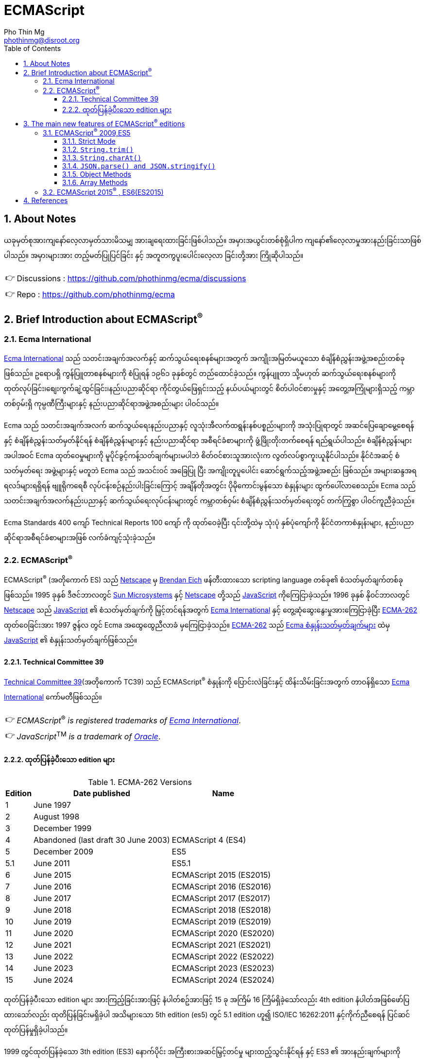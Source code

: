 = ECMAScript
Pho Thin Mg <phothinmg@disroot.org>
:source-highlighter: highlight.js
:highlightjs-theme: monokai
:highlightjs-languages: js,ts
:toc: left
:toclevels: 4
:favicon:
:tip-caption: 💡
:note-caption: 👉
:sectnums:
:linkcss:
:stylesdir: styles/
:stylesheet: index.css
:nofooter:
:imagesdir: images/
:table-caption: Table
:es6-new-features: footnote:[https://web.archive.org/web/20180318064130/http://es6-features.org/#Constants[es6-features.org]]
:standard-es6: footnote:[https://262.ecma-international.org/6.0/index.html[ECMAScript^®^ 2015]]


== About Notes

****
ယခုမှတ်စုအားကျနော်လေ့လာမှတ်သားမိသမျှ အားချရေးထားခြင်းဖြစ်ပါသည်။ အမှားအယွင်းတစ်စုံရှိပါက ကျနော်၏လေ့လာမှုအားနည်းခြင်းသာဖြစ်ပါသည်။ အမှားများအား တည့်မတ်ပြုပြင်ခြင်း နှင့် အတူတကွပူးပေါင်းလေ့လာ ခြင်းတို့အား ကြိုဆိုပါသည်။ 


NOTE: Discussions :  https://github.com/phothinmg/ecma/discussions

NOTE: Repo : https://github.com/phothinmg/ecma

****


== Brief Introduction about ECMAScript^®^

=== Ecma International

https://ecma-international.org/[Ecma International] သည် သတင်းအချက်အလက်နှင့် ဆက်သွယ်ရေးစနစ်များအတွက် အကျိုးအမြတ်မယူသော စံချိန်စံညွှန်းအဖွဲ့အစည်းတစ်ခုဖြစ်သည်။ ဥရောပရှိ ကွန်ပြူတာစနစ်များကို စံပြုရန် ၁၉၆၁ ခုနှစ်တွင် တည်ထောင်ခဲ့သည်။ ကွန်ပျူတာ သို့မဟုတ် ဆက်သွယ်ရေးစနစ်များကို ထုတ်လုပ်ခြင်း၊စျေးကွက်ချဲ့ထွင်ခြင်း၊နည်းပညာဆိုင်ရာ ကိုင်တွယ်ဖြေရှင်းသည့် နယ်ပယ်များတွင် စိတ်ပါဝင်စားမှုနှင့် အတွေ့အကြုံများရှိသည့် ကမ္ဘာတစ်ဝှမ်းရှိ ကုမ္ပဏီကြီးများနှင့် နည်းပညာဆိုင်ရာအဖွဲ့အစည်းများ ပါဝင်သည်။

Ecma သည် သတင်းအချက်အလက် ဆက်သွယ်ရေးနည်းပညာနှင့် လူသုံးအီလက်ထရွန်းနစ်ပစ္စည်းများကို အသုံးပြုရာတွင် အဆင်ပြေချောမွေ့စေရန်နှင့် စံချိန်စံညွှန်းသတ်မှတ်နိုင်ရန် စံချိန်စံညွှန်းများနှင့် နည်းပညာဆိုင်ရာ အစီရင်ခံစာများကို ဖွံ့ဖြိုးတိုးတက်စေရန် ရည်ရွယ်ပါသည်။ စံချိန်စံညွှန်းများအပါအဝင် Ecma ထုတ်ဝေမှုများကို မူပိုင်ခွင့်ကန့်သတ်ချက်များမပါဘဲ စိတ်ဝင်စားသူအားလုံးက လွတ်လပ်စွာကူးယူနိုင်ပါသည်။ နိုင်ငံအဆင့် စံသတ်မှတ်ရေး အဖွဲ့များနှင့် မတူဘဲ Ecma သည် အသင်းဝင် အခြေပြု ပြီး အကျိုးတူပူပေါင်း ဆောင်ရွက်သည့်အဖွဲ့အစည်း ဖြစ်သည်။ အများဆန္ဒအရ ရလဒ်များရရှိရန် ဗျူရိုကရေစီ လုပ်ငန်းစဉ်နည်းပါးခြင်းကြောင့် အချိန်တိုအတွင်း ပိုမိုကောင်းမွန်သော စံနှုန်းများ ထွက်ပေါ်လာစေသည်။ Ecma သည် သတင်းအချက်အလက်နည်းပညာနှင့် ဆက်သွယ်ရေးလုပ်ငန်းများတွင် ကမ္ဘာတစ်ဝှမ်း စံချိန်စံညွှန်းသတ်မှတ်ရေးတွင် တက်ကြွစွာ ပါဝင်ကူညီခဲ့သည်။

Ecma Standards 400 ကျော် Technical Reports 100 ကျော် ကို ထုတ်ဝေခဲ့ပြီး ၎င်းတို့ထဲမှ သုံးပုံ နှစ်ပုံကျော်ကို နိုင်ငံတကာစံနှုန်းများ, နည်းပညာဆိုင်ရာအစီရင်ခံစာများအဖြစ် လက်ခံကျင့်သုံးခဲ့သည်။

===  ECMAScript^®^

ECMAScript^®^ (အတိုကောက် ES) သည် https://en.wikipedia.org/wiki/Netscape[Netscape]  မှ https://en.wikipedia.org/wiki/Brendan_Eich[Brendan Eich] ဖန်တီးထားသော scripting language တစ်ခု၏ စံသတ်မှတ်ချက်တစ်ခုဖြစ်သည်။ 1995 ခုနှစ် ဒီဇင်ဘာလတွင် https://en.wikipedia.org/wiki/Sun_Microsystems[Sun Microsystems] နှင့် https://en.wikipedia.org/wiki/Netscape[Netscape] တို့သည် https://en.wikipedia.org/wiki/JavaScript[JavaScript] ကိုကြေငြာခဲ့သည်။ 1996 ခုနှစ် နိုဝင်ဘာလတွင် https://en.wikipedia.org/wiki/Netscape[Netscape] သည် https://en.wikipedia.org/wiki/JavaScript[JavaScript] ၏ စံသတ်မှတ်ချက်ကို မြှင့်တင်ရန်အတွက် https://ecma-international.org/[Ecma International] နှင့် တွေ့ဆုံဆွေးနွေးမှုအားကြေငြာခဲ့ပြီး https://ecma-international.org/publications-and-standards/standards/ecma-262/[ECMA-262] ထုတ်ဝေခြင်းအား 1997 ဇွန်လ တွင် Ecma အထွေထွေညီလာခံ မှကြေငြာခဲ့သည်။  https://ecma-international.org/publications-and-standards/standards/ecma-262/[ECMA-262] သည် https://shorturl.at/wmJuT[Ecma စံနှုန်းသတ်မှတ်ချက်များ] ထဲမှ https://en.wikipedia.org/wiki/JavaScript[JavaScript] ၏ စံနှုန်းသတ်မှတ်ချက်ဖြစ်သည်။

==== Technical Committee 39

https://ecma-international.org/technical-committees/tc39/[Technical Committee 39](အတိုကောက် TC39) သည်
ECMAScript^®^ စံနှုန်းကို ပြောင်းလဲခြင်းနှင့် ထိန်းသိမ်းခြင်းအတွက် တာဝန်ရှိသော https://ecma-international.org/[Ecma International]  ကော်မတီဖြစ်သည်။ 

[NOTE]
__ECMAScript__^®^ __is__ __registered__ __trademarks__ __of__ https://ecma-international.org/[__Ecma International__].

[NOTE]
__JavaScript__^TM^ __is__ __a__ __trademark__ __of__ https://www.oracle.com/[__Oracle__].

==== ထုတ်ပြန်ခဲ့ပီးသော edition များ

.ECMA-262 Versions
[%autowidth]
|===
^.>| Edition ^.>| Date published ^.>| Name 

^.>| 1 | June 1997 | 
^.>| 2 | August 1998 |
^.>| 3 | December 1999 |
^.>| 4 | Abandoned (last draft 30 June 2003) | ECMAScript 4 (ES4)
^.>| 5 | December 2009 | ES5
^.>| 5.1 | June 2011 | ES5.1 
^.>| 6 | June 2015 | ECMAScript 2015 (ES2015)
^.>| 7 | June 2016 | ECMAScript 2016 (ES2016) 
^.>| 8 | June 2017 | ECMAScript 2017 (ES2017) 
^.>| 9 | June 2018 | ECMAScript 2018 (ES2018)
^.>| 10 | June 2019 | ECMAScript 2019 (ES2019) 
^.>| 11 | June 2020 | ECMAScript 2020 (ES2020) 
^.>| 12 | June 2021 | ECMAScript 2021 (ES2021) 
^.>| 13 | June 2022 | ECMAScript 2022 (ES2022) 
^.>| 14 | June 2023 | ECMAScript 2023 (ES2023)  
^.>| 15 | June 2024 | ECMAScript 2024 (ES2024) 
|===

ထုတ်ပြန်ခဲ့ပီးသော edition များ အားကြည့်ခြင်းအားဖြင့် နံပါတ်စဥ်အားဖြင့် 15 ခု အကြိမ် 16 ကြိမ်ရှိခဲ့သော်လည်း 4th edition နံပါတ်အဖြစ်ဖော်ပြထားသော်လည်း ထုတိပြန်ခြင်းမရှိခဲ့ပါ အသိများသော 5th edition (es5) တွင် 5.1 edition ဟူ၍ ISO/IEC 16262:2011 နှင့်ကိုက်ညီစေရန် ပြင်ဆင်ထုတ်ပြန်မှုရှိခဲ့ပါသည်။ 

1999 တွင်ထုတ်ပြန်ခဲ့သော 3th edition (ES3) နောက်ပိုင်း အကြီးစားအဆင်မြှင့်တင်မှု များထည့်သွင်းနိုင်ရန် နှင့် ES3 ၏ အားနည်းချက်များကိုပြင်ဆင်ရန် ကြိုးပန်းခဲ့ကြသည်။
ES3 ၏လုပ်ဆောင်ချက်အချို့ကိုလည်းစွန့်လွှတ်ရန်ပါထည့်သွင်းစဥ်းစားခဲ့သည်ဟုယူဆရပါသည်။
အခြား scripting language များနှင့် browser များအတွက် ES4 အဆိုပြုချက်တွေက အခက်အခဲများဖြစ်ပေါ်စေနိုင်ကြောင်း ၄င်းတို့အခြင်းခြင်းကြားအပြန်အလှန်မှီခိုမှုများကလည်း ES3 ထက်ပိုမိုကြီးမားရှုပ်ထွေးမှုများရှိကြောင်းဝေဖန်ထောက်ပြမှု့များ ရှိခဲ့ ​​ပြီး
Yahoo Microsoft Google အစရှိသော သဘောထားကွဲလွဲသူများက အစမ်းသဘော ES3.1 အနေနှင့်  အဆင့်မြင့်တင်မှုအနည်းငယ်ဖြင့် ဒီဇိုင်းထုတ်ရန် ကိုယ်ပိုင်ဆပ်ကော်မတီတစ်ခုဖွဲ့စည်းခဲ့သည်။
edition နှစ်ခုလုံးတစ်ပြိုင်ထဲ ထုတ်ပြန်နိုင်ရန် နှင့် အချို့သော ES4 အဆင့်မြင့်တင်မှုများအား ၄င်းတို့၏ ပလက်ဖောင်းများတွင်အသုံးပြုရန် မဖြစ်နိုင်သေးသည့်အနေအထားအနေနှင့် သဘောတူညီခဲ့ကြသည်။ သို့သော်လည်း သဘောထားကွဲလွဲမှုများ ဆက်တိုက်ဖြစ်ပေါ်နေဆဲဖြစ်ပြီး အဆိုပါ ပလက်ဖောင်းတွေက ES4 ကို support လုပ်ပါ့မလား implement လုပ်ပါ့မလားဆိုသည့်သံသယ ဖြစ်ပေါ်လာသည့် အခြေအနေအထိရောက်ရှိခဲ့သည်။ 

ECMAScript^®^ ၏ အနာဂတ်အတွက် 2008 ခုနှစ် ဇွန်လတွင် သဘောထားကွဲလွဲသော အဖွဲ့နှစ်ဖွဲ့ကြား သဘောတူညီမှုရရှိခဲ့သည်။ TC39 သည် ES3.1 (နောင်တွင် ES5) တွင်ပါဝင်လုပ်ဆောင်သူများနှင့်အပြည့်အဝပူးပါင်းပြီး 2009 ဧပြီလတွင် ES5 မူကြမ်းကိုအပြီးသတ်ထုတ်ပြန်ခဲ့သည်။ 2009 ဒီဇင်ဘာ ၃ ရက်တွင် ES4 နှင့် ES3.1 အားရာဇဝင်တွင်ထားခဲ့ပြီး ES5 အားထုတ်ပြန်နိုင်ခဲ့သည်။ 


== The main new features of ECMAScript^®^ editions

ES3 မှ ES4 ES3.1 အငြင်းပွားမှုအပြီး ထုတ်ပြန်လာသော ES5 မှစပြီး ထပ်မံဖြည့်သွင်းလာသော edition အလိုက် feature အသစ်များ စုစည်းဖော်ပြပါသည်။

=== ECMAScript^®^ 2009,ES5

==== Strict Mode

Undeclared variable များအသုံးပြုခြင်းကိုတားဆီးပြီး error handling ပိုကောင်းသည်။

[source,js]
----
'use strict' ; 
x = 3.14 ; // x ကို declared မလုပ်သောကြောင့် error ဖြစ်ပါမည်
----


==== `String.trim()`

`" example"` to `"example"`

[source,js]
----
const str = " example";
console.log(str.trim()); //"example"
----

==== `String.charAt()`

Return a single character from a given position in a string.

[source,js]
----
const str = "example";
console.log(str.charAt(0)); //"e"
console.log(str.charAt(1)); //"x"
console.log(str.charAt(2)); //"a"
// whitespace before text = ""
const str = " example";
console.log(str.charAt(0)); //""
console.log(str.charAt(1)); //"e"
console.log(str.charAt(2)); //"x"
----

==== `JSON.parse() and JSON.stringify()`

[source,js]
----
const json_str = `{ "a": "123", "b": "abc" }`;
const js_obj = JSON.parse(json_str);
const str_json = JSON.stringify(js_obj);
console.log(js_obj); //{ a: '123', b: 'abc' }
console.log(js_obj.b); //abc
console.log(str_json); //{"a":"123","b":"abc"}
----

==== Object Methods

New methods for manipulating objects.

[source,js]
----
const obj = {a:1}; 
Object.defineProperty(obj, 'b', {value:2}); 
console.log( Object.keys(obj)); // ["a", "b"]
----

==== Array Methods

Methods to iterate and manipulate arrays.

[source,js]
----
const arr = [1, 2, 3, 4]; 
const doubled = arr.map( x => x * 2 ); 
console.log(doubled); // [2, 4, 6, 8]
----

=== ECMAScript 2015^®^ , ES6(ES2015)

အဆင့်မြင့်တင်မှုများစွာဖြင့် ထွက်ပေါ်လာခဲ့သော ES6 သည် https://en.wikipedia.org/wiki/JavaScript[JavaScript] ယနေ့ပုံစံ ဖြစ်လာရန် အရေးပါသော အပြောင်းအလဲတစ်ခုဖြစ်ခဲ့သည်။ ES5 နှင့် ES3 အကြား အငြင်းပွားမှုတွေက ES6 ကို ပိုမိုအားကောင်းစေခဲ့သလို သက်ဆိုင်သူ ပလက်ဖောင်းများ နည်းပညာအဖွဲ့အစည်းကြီးများ Libary များ framework များ အကြား ပိုမိုချောမွေ့သော ပူးပေါင်းဆောင်ရွက်မှုအားဖြစ်ပေါ်စေခဲ့ကြောင်းသုံးသပ်ပါသည်။2015 တွင် ထုတ်ပြန်ခဲ့သော ES6 နောက်ပိုင်း နှစ်စဥ် အားထုတ်ပြန်ခဲ့ပြီး ES6 ES7 ဆိုသည့်အခေါ်အဝေါ်အစား ES2015 ES2000 စသည်ဖြင့်သုံးနှုန်းလာခဲ့ကြောင်း တွေ့ရှိရပါသည်။ 

ES6 တွင်ပါရှိလာသော #feature အသစ်များအားလုံး#{es6-new-features}{standard-es6} လောလောဆယ်ဆယ် ယခုမှတ်စုတွင် ဖော်ပြနိုင်စွမ်း မရှိသေးပါ။ အသုံးများသောတစ်ချို့ကိုသာဖော်ပြထားပါသည်။



== References

 . https://dev.to/techelopment/ecmascript-a-collection-of-the-main-new-features-of-each-version-8n5[ECMAScript - A collection of the main new features of each version] by https://dev.to/techelopment[Techelopment]

 . https://medium.com/@yourfuse/javascript-whats-new-with-ecmascript-2024-es15-ef056d2f4bf1[What’s new with ECMAScript^®^ 2024 (ES15) — In Depth Guide] by https://medium.com/@yourfuse[Igor Komolov] 

 . https://w.wiki/DxAv[ECMAScript version history]
